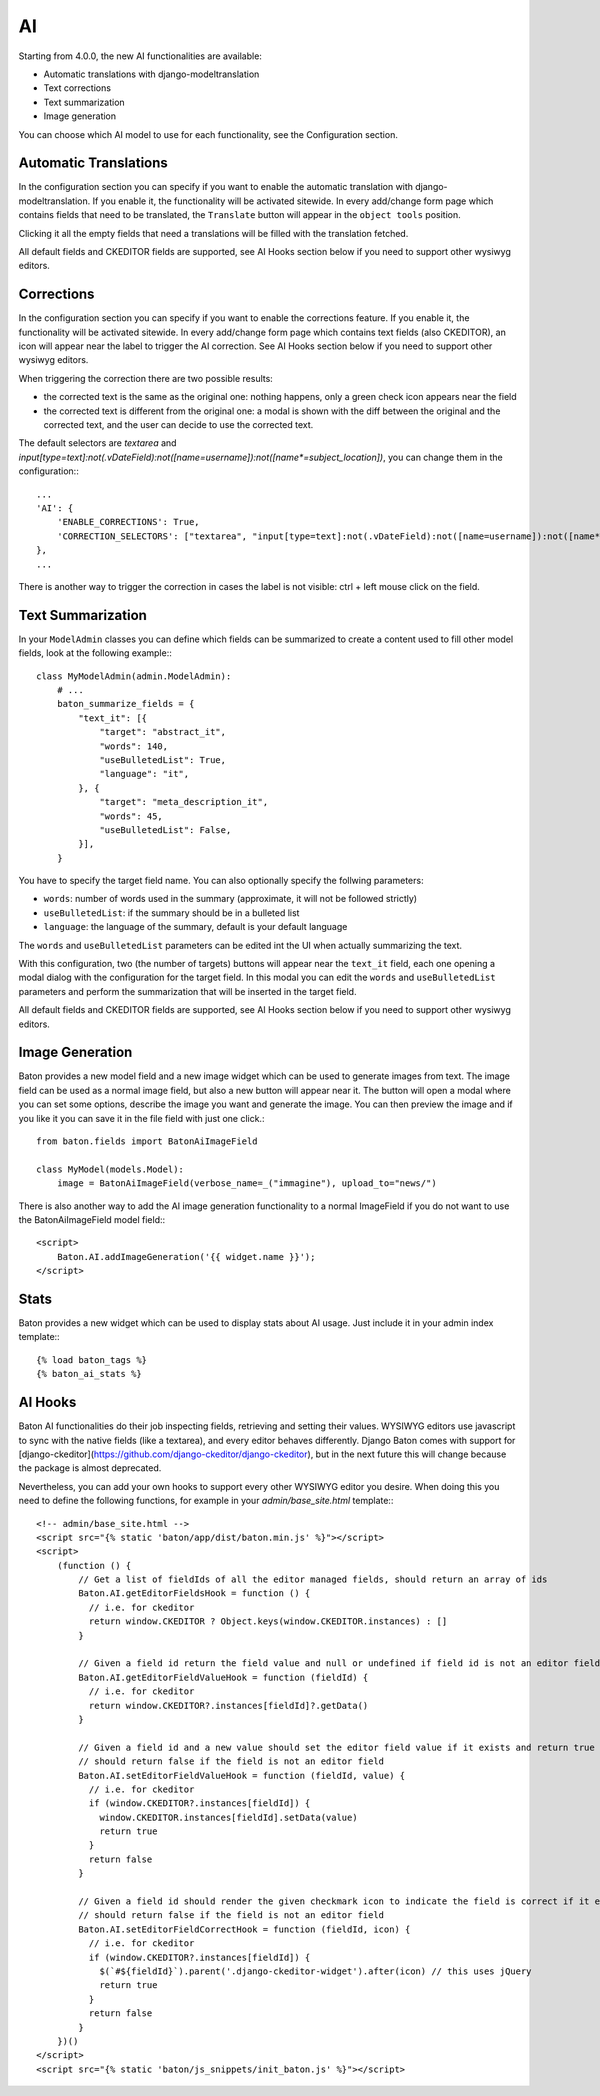 AI
==

Starting from 4.0.0, the new AI functionalities are available:

- Automatic translations with django-modeltranslation
- Text corrections
- Text summarization
- Image generation

You can choose which AI model to use for each functionality, see the Configuration section.

Automatic Translations
----------------------

In the configuration section you can specify if you want to enable the automatic translation with django-modeltranslation. If you enable it, the functionality will be activated sitewide.
In every add/change form page which contains fields that need to be translated, the ``Translate`` button will appear in the ``object tools`` position.

Clicking it all the empty fields that need a translations will be filled with the translation fetched.

All default fields and CKEDITOR fields are supported, see AI Hooks section below if you need to support other wysiwyg editors.

Corrections
-----------

In the configuration section you can specify if you want to enable the corrections feature. If you enable it, the functionality will be activated sitewide.
In every add/change form page which contains text fields (also CKEDITOR), an icon will appear near the label to trigger the AI correction.
See AI Hooks section below if you need to support other wysiwyg editors.

When triggering the correction there are two possible results:

- the corrected text is the same as the original one: nothing happens, only a green check icon appears near the field
- the corrected text is different from the original one: a modal is shown with the diff between the original and the corrected text, and the user can decide to use the corrected text.

The default selectors are `textarea` and `input[type=text]:not(.vDateField):not([name=username]):not([name*=subject_location])`, you can change them in the configuration:::

    ...
    'AI': {
        'ENABLE_CORRECTIONS': True,
        'CORRECTION_SELECTORS': ["textarea", "input[type=text]:not(.vDateField):not([name=username]):not([name*=subject_location])"],
    },
    ...


There is another way to trigger the correction in cases the label is not visible: ctrl + left mouse click on the field.

Text Summarization
------------------

In your ``ModelAdmin`` classes you can define which fields can be summarized to create a content used to fill other model fields, look at the following example:::

    class MyModelAdmin(admin.ModelAdmin):
        # ...
        baton_summarize_fields = {
            "text_it": [{
                "target": "abstract_it",
                "words": 140,
                "useBulletedList": True,
                "language": "it",
            }, {
                "target": "meta_description_it",
                "words": 45,
                "useBulletedList": False,
            }],
        }

You have to specify the target field name. You can also optionally specify the follwing parameters:

- ``words``: number of words used in the summary (approximate, it will not be followed strictly)
- ``useBulletedList``: if the summary should be in a bulleted list
- ``language``: the language of the summary, default is your default language

The ``words`` and ``useBulletedList`` parameters can be edited int the UI when actually summarizing the text.

With this configuration, two (the number of targets) buttons will appear near the ``text_it`` field, each one opening a modal dialog with the configuration for the target field.
In this modal you can edit the ``words`` and ``useBulletedList`` parameters and perform the summarization that will be inserted in the target field.

All default fields and CKEDITOR fields are supported, see AI Hooks section below if you need to support other wysiwyg editors.

Image Generation
----------------

Baton provides a new model field and a new image widget which can be used to generate images from text. The image field can be used as a normal image field, but also a new button will appear near it. 
The button will open a modal where you can set some options, describe the image you want and generate the image. You can then preview the image and if you like it you can save it in the 
file field with just one click.::

    from baton.fields import BatonAiImageField

    class MyModel(models.Model):
        image = BatonAiImageField(verbose_name=_("immagine"), upload_to="news/")


There is also another way to add the AI image generation functionality to a normal ImageField if you do not want to use the BatonAiImageField model field:::

    <script>
        Baton.AI.addImageGeneration('{{ widget.name }}');
    </script>

Stats
----------------

Baton provides a new widget which can be used to display stats about AI usage. Just include it in your admin index template:::

    {% load baton_tags %}
    {% baton_ai_stats %}

.. image:: images/baton-ai-stats.png

AI Hooks
----------------

Baton AI functionalities do their job inspecting fields, retrieving and setting their values. WYSIWYG editors use javascript to sync with the native fields (like a textarea), and every editor behaves differently. Django Baton comes with support for [django-ckeditor](https://github.com/django-ckeditor/django-ckeditor), but in the next future this will change because the package is almost deprecated.

Nevertheless, you can add your own hooks to support every other WYSIWYG editor you desire. When doing this you need to define the following functions, for example in your `admin/base_site.html` template:::

    <!-- admin/base_site.html -->
    <script src="{% static 'baton/app/dist/baton.min.js' %}"></script>
    <script>
        (function () {
            // Get a list of fieldIds of all the editor managed fields, should return an array of ids
            Baton.AI.getEditorFieldsHook = function () {
              // i.e. for ckeditor
              return window.CKEDITOR ? Object.keys(window.CKEDITOR.instances) : []
            }

            // Given a field id return the field value and null or undefined if field id is not an editor field
            Baton.AI.getEditorFieldValueHook = function (fieldId) {
              // i.e. for ckeditor
              return window.CKEDITOR?.instances[fieldId]?.getData()
            }

            // Given a field id and a new value should set the editor field value if it exists and return true
            // should return false if the field is not an editor field
            Baton.AI.setEditorFieldValueHook = function (fieldId, value) {
              // i.e. for ckeditor
              if (window.CKEDITOR?.instances[fieldId]) {
                window.CKEDITOR.instances[fieldId].setData(value)
                return true
              }
              return false
            }

            // Given a field id should render the given checkmark icon to indicate the field is correct if it exists and return true,
            // should return false if the field is not an editor field
            Baton.AI.setEditorFieldCorrectHook = function (fieldId, icon) {
              // i.e. for ckeditor
              if (window.CKEDITOR?.instances[fieldId]) {
                $(`#${fieldId}`).parent('.django-ckeditor-widget').after(icon) // this uses jQuery
                return true
              }
              return false
            }
        })()
    </script>
    <script src="{% static 'baton/js_snippets/init_baton.js' %}"></script>
